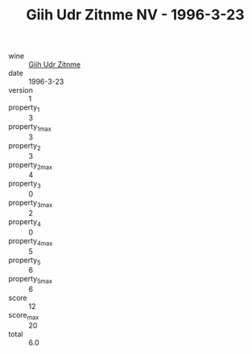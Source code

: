 :PROPERTIES:
:ID:                     a2b0d69c-e708-4730-94d7-ee757ce68b60
:END:
#+TITLE: Giih Udr Zitnme NV - 1996-3-23

- wine :: [[id:5c61226c-f947-4f58-8fef-86173bdf52be][Giih Udr Zitnme]]
- date :: 1996-3-23
- version :: 1
- property_1 :: 3
- property_1_max :: 3
- property_2 :: 3
- property_2_max :: 4
- property_3 :: 0
- property_3_max :: 2
- property_4 :: 0
- property_4_max :: 5
- property_5 :: 6
- property_5_max :: 6
- score :: 12
- score_max :: 20
- total :: 6.0


